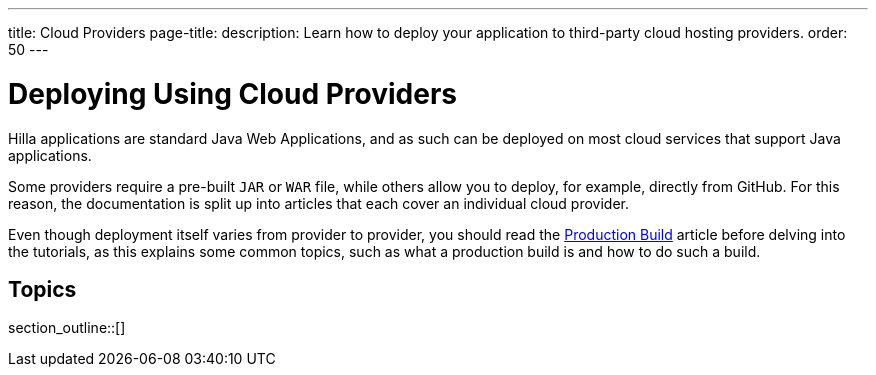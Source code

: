 ---
title: Cloud Providers
page-title: 
description: Learn how to deploy your application to third-party cloud hosting providers.
order: 50
---

= Deploying Using Cloud Providers

Hilla applications are standard Java Web Applications, and as such can be deployed on most cloud services that support Java applications.

Some providers require a pre-built `JAR` or `WAR` file, while others allow you to deploy, for example, directly from GitHub.
For this reason, the documentation is split up into articles that each cover an individual cloud provider.

Even though deployment itself varies from provider to provider, you should read the <<../production-build#, Production Build>> article before delving into the tutorials, as this explains some common topics, such as what a production build is and how to do such a build.

== Topics

section_outline::[]
